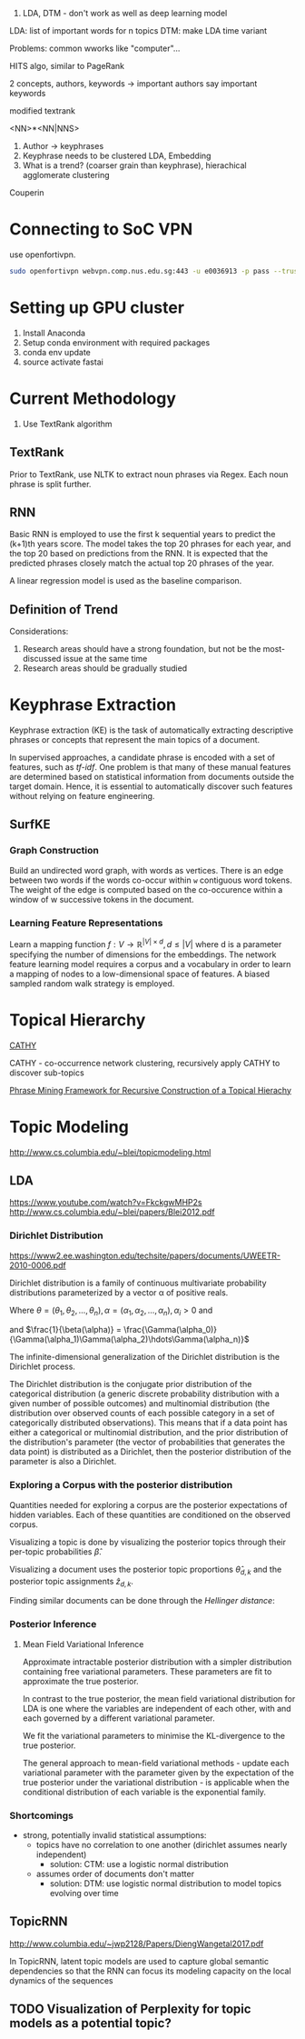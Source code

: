
1. LDA, DTM - don't work as well as deep learning model

LDA: list of important words for n topics
DTM: make LDA time variant

Problems: common wworks like "computer"... 

HITS algo, similar to PageRank

2 concepts, authors, keywords -> important authors say important
keywords

modified textrank

<NN>*<NN|NNS>

1. Author -> keyphrases
2. Keyphrase needs to be clustered LDA, Embedding
3. What is a trend? (coarser grain than keyphrase), hierachical
   agglomerate clustering

Couperin
* Connecting to SoC VPN
use openfortivpn.

#+BEGIN_SRC sh
  sudo openfortivpn webvpn.comp.nus.edu.sg:443 -u e0036913 -p pass --trusted-cert cert
#+END_SRC

* Setting up GPU cluster
1. Install Anaconda
2. Setup conda environment with required packages
3. conda env update
4. source activate fastai

* Current Methodology
1. Use TextRank algorithm
** TextRank
Prior to TextRank, use NLTK to extract noun phrases via Regex. Each
noun phrase is split further.
** RNN
Basic RNN is employed to use the first k sequential years to predict
the (k+1)th years score. The model takes the top 20 phrases for each
year, and the top 20 based on predictions from the RNN. It is expected
that the predicted phrases closely match the actual top 20 phrases of
the year.

A linear regression model is used as the baseline comparison.
** Definition of Trend
Considerations:

1. Research areas should have a strong foundation, but not be the
   most-discussed issue at the same time
2. Research areas should be gradually studied

\begin{equation*}
trend = a \times (x\textsubscript{k+1} - max(x\textsubscript{1}, ... , x\textsubscript{k})) + (1 - a) \times max(x\textsubscript{1}, ... , x\textsubscript{k})
\end{equation*}

* Keyphrase Extraction
Keyphrase extraction (KE) is the task of automatically extracting
descriptive phrases or concepts that represent the main topics of a
document.

In supervised approaches, a candidate phrase is encoded with a set of
features, such as /tf-idf/. One problem is that many of these manual
features are determined based on statistical information from
documents outside the target domain. Hence, it is essential to
automatically discover such features without relying on feature
engineering.
** SurfKE
*** Graph Construction
Build an undirected word graph, with words as vertices. There is an
edge between two words if the words co-occur within =w= contiguous
word tokens. The weight of the edge is computed based on the
co-occurence within a window of w successive tokens in the
document.
*** Learning Feature Representations
Learn a mapping function $f : V \rightarrow \mathbb{R}^{|V| \times d},
d \le |V|$ where d is a parameter specifying the number of dimensions
for the embeddings. The network feature learning model requires a
corpus and a vocabulary in order to learn a mapping of nodes to a
low-dimensional space of features. A biased sampled random walk
strategy is employed.
* Topical Hierarchy
[[file:~/Dropbox/NUS/UROP/CATHY_-_Construction_of_Topical_Hierarch.pdf][CATHY]]

CATHY - co-occurrence network clustering, recursively apply
CATHY to discover sub-topics

[[http://chbrown.github.io/kdd-2013-usb/kdd/p437.pdf][Phrase Mining Framework for Recursive Construction of a Topical Hierachy]]
* Topic Modeling
http://www.cs.columbia.edu/~blei/topicmodeling.html
** LDA
https://www.youtube.com/watch?v=FkckgwMHP2s
http://www.cs.columbia.edu/~blei/papers/Blei2012.pdf
*** Dirichlet Distribution
https://www2.ee.washington.edu/techsite/papers/documents/UWEETR-2010-0006.pdf

Dirichlet distribution is a family of continuous multivariate
probability distributions parameterized by a vector α of positive
reals.

\begin{equation}
  \theta \sim Dir(\alpha)
\end{equation}

\begin{equation}
  p(\theta) = \frac{1}{\beta(\alpha)} \prod_{i=1}^n \theta_i^{\alpha_i-1} I(\theta \in S)
\end{equation}

Where $\theta = (\theta_1, \theta_2, \hdots, \theta_n), \alpha = (\alpha_1, \alpha_2, \hdots, \alpha_n), \alpha_i > 0$ and

\begin{equation}
  S = \left\{x \in \mathbb{R}^n : x_i \ge 0, \sum_{i=1}^{n} x_i = 1 \right\}
\end{equation}

and 
$\frac{1}{\beta(\alpha)} =
\frac{\Gamma(\alpha_0)}{\Gamma(\alpha_1)\Gamma(\alpha_2)\hdots\Gamma(\alpha_n)}$

The infinite-dimensional generalization of the Dirichlet distribution
is the Dirichlet process.

The Dirichlet distribution is the conjugate prior distribution of the
categorical distribution (a generic discrete probability distribution
with a given number of possible outcomes) and multinomial distribution
(the distribution over observed counts of each possible category in a
set of categorically distributed observations). This means that if a
data point has either a categorical or multinomial distribution, and
the prior distribution of the distribution's parameter (the vector of
probabilities that generates the data point) is distributed as a
Dirichlet, then the posterior distribution of the parameter is also a
Dirichlet.
*** Exploring a Corpus with the posterior distribution
Quantities needed for exploring a corpus are the posterior
expectations of hidden variables. Each of these quantities are
conditioned on the observed corpus.

Visualizing a topic is done by visualizing the posterior topics
through their per-topic probabilities $\hat{\beta}$.

Visualizing a document uses the posterior topic proportions
$\hat{\theta}_{d,k}$ and the posterior topic assignments
$\hat{z}_{d,k}$.

Finding similar documents can be done through the /Hellinger
distance/:

\begin{align*}
  D_{d,k} = \sum_{k=1}^K \left( \sqrt{\hat{\theta}_{d,k}} - \sqrt{\hat{\theta}_{f,k}}\right)^2
\end{align*}
*** Posterior Inference
**** Mean Field Variational Inference
Approximate intractable posterior distribution with a simpler
distribution containing free variational parameters. These parameters
are fit to approximate the true posterior.

In contrast to the true posterior, the mean field variational
distribution for LDA is one where the variables are independent of
each other, with and each governed by a different variational
parameter.

We fit the variational parameters to minimise the KL-divergence to the
true posterior.

The general approach to mean-field variational methods - update each
variational parameter with the parameter given by the expectation of
the true posterior under the variational distribution - is applicable
when the conditional distribution of each variable is the exponential
family.
*** Shortcomings
- strong, potentially invalid statistical assumptions:
  - topics have no correlation to one another (dirichlet assumes
    nearly independent)
    - solution: CTM: use a logistic normal distribution
  - assumes order of documents don't matter
    - solution: DTM: use logistic normal distribution to model topics
      evolving over time
** TopicRNN
http://www.columbia.edu/~jwp2128/Papers/DiengWangetal2017.pdf 

In TopicRNN, latent topic models are used to capture global semantic
dependencies so that the RNN can focus its modeling capacity on the
local dynamics of the sequences

** TODO Visualization of Perplexity for topic models as a potential topic?

